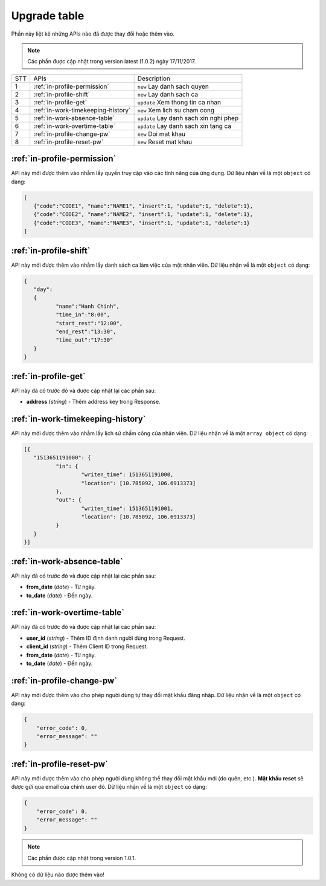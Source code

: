 Upgrade table
=============

Phần này liệt kê những APIs nào đã được thay đổi hoặc thêm vào.

.. note:: Các phần được cập nhật trong version latest (1.0.2) ngày 17/11/2017.
 
+-----+------------------------------------------+----------------------------------------------+
| STT | APIs                                     | Description                                  |
+-----+------------------------------------------+----------------------------------------------+
| 1   | :ref:`in-profile-permission`             | ``new`` Lay danh sach quyen                  |
+-----+------------------------------------------+----------------------------------------------+
| 2   | :ref:`in-profile-shift`                  | ``new`` Lay danh sach ca                     |
+-----+------------------------------------------+----------------------------------------------+
| 3   | :ref:`in-profile-get`                    | ``update`` Xem thong tin ca nhan             |
+-----+------------------------------------------+----------------------------------------------+
| 4   | :ref:`in-work-timekeeping-history`       | ``new`` Xem lich su cham cong                |
+-----+------------------------------------------+----------------------------------------------+
| 5   | :ref:`in-work-absence-table`             | ``update`` Lay danh sach xin nghi phep       |
+-----+------------------------------------------+----------------------------------------------+
| 6   | :ref:`in-work-overtime-table`            | ``update`` Lay danh sach xin tang ca         |
+-----+------------------------------------------+----------------------------------------------+
| 7   | :ref:`in-profile-change-pw`              | ``new`` Doi mat khau                         |
+-----+------------------------------------------+----------------------------------------------+
| 8   | :ref:`in-profile-reset-pw`               | ``new`` Reset mat khau                       |
+-----+------------------------------------------+----------------------------------------------+

:ref:`in-profile-permission`
----------------------------
API này mới được thêm vào nhằm lấy quyền truy cập vào các tính năng của ứng dụng.
Dữ liệu nhận về là một ``object`` có dạng:

.. sourcecode:: js

      [
         {"code":"CODE1", "name":"NAME1", "insert":1, "update":1, "delete":1},
         {"code":"CODE2", "name":"NAME2", "insert":1, "update":1, "delete":1},
         {"code":"CODE3", "name":"NAME3", "insert":1, "update":1, "delete":1}
      ]


:ref:`in-profile-shift`
-----------------------
API này mới được thêm vào nhằm lấy danh sách ca làm việc của một nhân viên.
Dữ liệu nhận về là một ``object`` có dạng:

.. sourcecode:: js

      {
         "day":
         {
         	"name":"Hanh Chinh",
         	"time_in":"8:00",
         	"start_rest":"12:00",
         	"end_rest":"13:30",
         	"time_out":"17:30"
         }
      }


:ref:`in-profile-get`
-----------------------------
API này đã có trước đó và được cập nhật lại các phần sau:

* **address** (*string*) - Thêm address key trong Response.


:ref:`in-work-timekeeping-history`
----------------------------------
API này mới được thêm vào nhằm lấy lịch sử chấm công của nhân viên.
Dữ liệu nhận về là một ``array object`` có dạng:

.. sourcecode:: js

      [{
         "1513651191000": {
         	"in": {
         		"writen_time": 1513651191000,
         		"location": [10.785092, 106.6913373]
         	},
         	"out": {
         		"writen_time": 1513651191001,
         		"location": [10.785092, 106.6913373]
         	}
         }
      }]


:ref:`in-work-absence-table`
----------------------------
API này đã có trước đó và được cập nhật lại các phần sau:

* **from_date** (*date*) - Từ ngày.
* **to_date** (*date*) - Đến ngày.

:ref:`in-work-overtime-table`
-----------------------------
API này đã có trước đó và được cập nhật lại các phần sau:

* **user_id** (*string*) - Thêm ID định danh người dùng trong Request.
* **client_id** (*string*) - Thêm Client ID trong Request.
* **from_date** (*date*) - Từ ngày.
* **to_date** (*date*) - Đến ngày.


:ref:`in-profile-change-pw`
---------------------------
API này mới được thêm vào cho phép người dùng tự thay đổi mật khẩu đăng nhập.
Dữ liệu nhận về là một ``object`` có dạng:

.. sourcecode:: js

      {
          "error_code": 0,
          "error_message": ""
      }

:ref:`in-profile-reset-pw`
--------------------------
API này mới được thêm vào cho phép người dùng không thể thay đổi mật khẩu mới (do quên, etc.).
**Mật khẩu reset** sẽ được gửi qua email của chính user đó.
Dữ liệu nhận về là một ``object`` có dạng:

.. sourcecode:: js

      {
          "error_code": 0,
          "error_message": ""
      }



.. note:: Các phần được cập nhật trong version 1.0.1.

Không có dữ liệu nào được thêm vào!

 